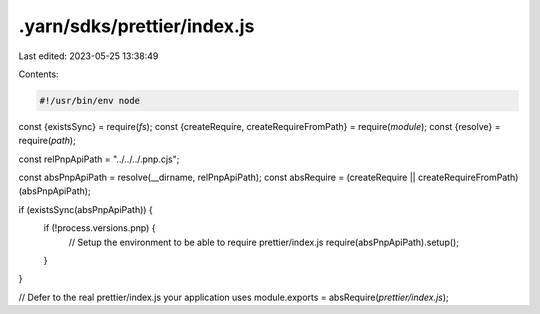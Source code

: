 .yarn/sdks/prettier/index.js
============================

Last edited: 2023-05-25 13:38:49

Contents:

.. code-block:: js

    #!/usr/bin/env node

const {existsSync} = require(`fs`);
const {createRequire, createRequireFromPath} = require(`module`);
const {resolve} = require(`path`);

const relPnpApiPath = "../../../.pnp.cjs";

const absPnpApiPath = resolve(__dirname, relPnpApiPath);
const absRequire = (createRequire || createRequireFromPath)(absPnpApiPath);

if (existsSync(absPnpApiPath)) {
  if (!process.versions.pnp) {
    // Setup the environment to be able to require prettier/index.js
    require(absPnpApiPath).setup();
  }
}

// Defer to the real prettier/index.js your application uses
module.exports = absRequire(`prettier/index.js`);


